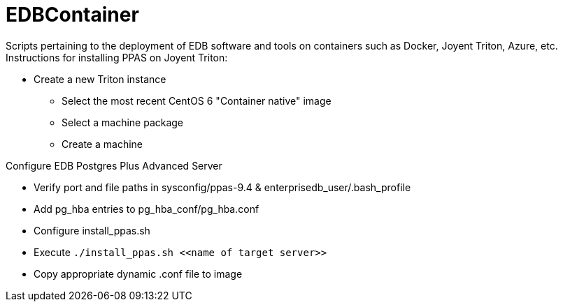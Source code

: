 EDBContainer
============
Scripts pertaining to the deployment of EDB software and tools on containers such as Docker, Joyent Triton, Azure, etc.

.Instructions for installing PPAS on Joyent Triton:
* Create a new Triton instance
** Select the most recent CentOS 6 "Container native" image
** Select a machine package
** Create a machine

.Configure EDB Postgres Plus Advanced Server
* Verify port and file paths in sysconfig/ppas-9.4 & enterprisedb_user/.bash_profile
* Add pg_hba entries to pg_hba_conf/pg_hba.conf
* Configure install_ppas.sh
* Execute `./install_ppas.sh <<name of target server>>`
* Copy appropriate dynamic .conf file to image
